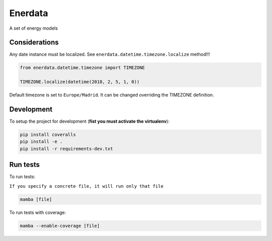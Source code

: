 ========
Enerdata
========

A set of energy models

.. image:: https://github.com/gisce/enerdata/actions/workflows/python2.7-app.yml/badge.svg
    :target: https://github.com/gisce/enerdata/actions/workflows/python2.7-app.yml

.. image:: https://github.com/gisce/enerdata/actions/workflows/python3.11-app.yml/badge.svg
    :target: https://github.com/gisce/enerdata/actions/workflows/python3.11-app.yml

.. image:: https://coveralls.io/repos/github/gisce/enerdata/badge.svg?branch=master
    :target: https://coveralls.io/github/gisce/enerdata?branch=master


--------------
Considerations
--------------

Any date instance must be localized. See ``enerdata.datetime.timezone.localize`` method!!!

.. code-block:: python

  from enerdata.datetime.timezone import TIMEZONE
  
  TIMEZONE.localize(datetime(2018, 2, 5, 1, 0))
  
  
Default timezone is set to ``Europe/Madrid``. It can be changed overriding the TIMEZONE definition.

--------------
Development
--------------

To setup the project for development (**fist you must activate the virtualenv**):

.. code-block:: bash

    pip install coveralls
    pip install -e .
    pip install -r requirements-dev.txt

--------------
Run tests
--------------

To run tests:

``If you specify a concrete file, it will run only that file``

.. code-block:: bash

  mamba [file]

To run tests with coverage:

.. code-block:: bash

  mamba --enable-coverage [file]
